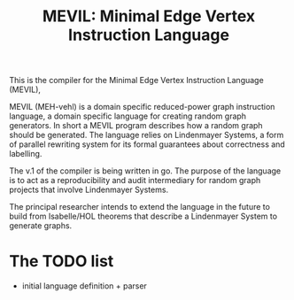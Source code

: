 #+title: MEVIL: Minimal Edge Vertex Instruction Language


[[./mevil_logo.svg]]

This is the compiler for the Minimal Edge Vertex Instruction Language (MEVIL),

MEVIL (MEH-vehl) is a domain specific reduced-power graph instruction language, a domain specific language for creating random graph generators. In short a MEVIL program describes how a random graph should be generated.
The language relies on Lindenmayer Systems, a form of parallel rewriting system for its formal guarantees about correctness and labelling.

The v.1 of the compiler is being written in go. The purpose of the language is to act as a reproducibility and audit intermediary for random graph projects that involve Lindenmayer Systems.

The principal researcher intends to extend the language in the future to build from Isabelle/HOL theorems that describe a Lindenmayer System to generate graphs.

* The TODO list
- initial language definition + parser
